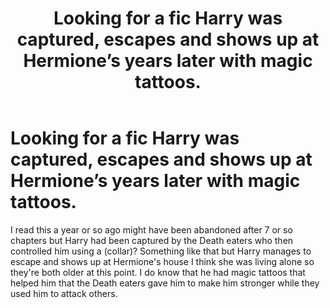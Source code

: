 #+TITLE: Looking for a fic Harry was captured, escapes and shows up at Hermione’s years later with magic tattoos.

* Looking for a fic Harry was captured, escapes and shows up at Hermione’s years later with magic tattoos.
:PROPERTIES:
:Author: thedavey2
:Score: 2
:DateUnix: 1550559657.0
:DateShort: 2019-Feb-19
:FlairText: Fic Search
:END:
I read this a year or so ago might have been abandoned after 7 or so chapters but Harry had been captured by the Death eaters who then controlled him using a (collar)? Something like that but Harry manages to escape and shows up at Hermione's house I think she was living alone so they're both older at this point. I do know that he had magic tattoos that helped him that the Death eaters gave him to make him stronger while they used him to attack others.

